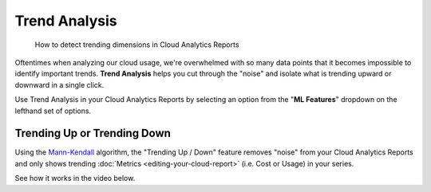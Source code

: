 .. _cloud-analytics_trend-analysis:

Trend Analysis
==============

.. epigraph::

   How to detect trending dimensions in Cloud Analytics Reports

Oftentimes when analyzing our cloud usage, we're overwhelmed with so many data points that it becomes impossible to identify important trends. **Trend Analysis** helps you cut through the "noise" and isolate what is trending upward or downward in a single click.

Use Trend Analysis in your Cloud Analytics Reports by selecting an option from the "**ML Features**" dropdown on the lefthand set of options.

.. image:: ../_assets/ml-features.jpg
   :alt: A screenshot showing the location of the _ML Features_ dropdown

Trending Up or Trending Down
----------------------------

Using the `Mann-Kendall <https://www.statisticshowto.com/mann-kendall-trend-test/>`__ algorithm, the "Trending Up / Down" feature removes "noise" from your Cloud Analytics Reports and only shows trending :doc:`Metrics <editing-your-cloud-report>` (i.e. Cost or Usage) in your series.

See how it works in the video below.

.. raw:: html

   <div style="left: 0; width: 100%; height: 0; position: relative; padding-bottom: 56.25%;"><iframe src="https://www.loom.com/embed/e2b7381983fa41bb929436a1d4a1e30b" style="top: 0; left: 0; width: 100%; height: 100%; position: absolute; border: 0;" allowfullscreen scrolling="no" allow="encrypted-media;"></iframe></div>
